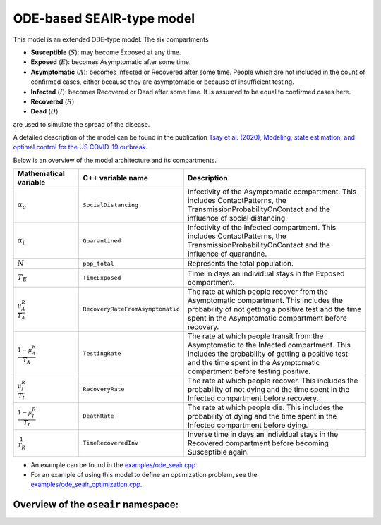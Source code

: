 
ODE-based SEAIR-type model
===========================

This model is an extended ODE-type model. The six compartments

- **Susceptible** (:math:`S`): may become Exposed at any time.
- **Exposed** (:math:`E`): becomes Asymptomatic after some time.
- **Asymptomatic** (:math:`A`): becomes Infected or Recovered after some time. People which are not included in the count of confirmed cases, either because they are asymptomatic or because of insufficient testing.
- **Infected** (:math:`I`): becomes Recovered or Dead after some time. It is assumed to be equal to confirmed cases here.
- **Recovered** (:math:`R`)
- **Dead** (:math:`D`)

are used to simulate the spread of the disease.

A detailed description of the model can be found in the publication
`Tsay et al. (2020), Modeling, state estimation, and optimal control for the US COVID-19 outbreak <https://doi.org/10.1038/s41598-020-67459-8>`_.

Below is an overview of the model architecture and its compartments.

.. image:: https://github.com/SciCompMod/memilio/assets/69154294/9d1bd9d1-9c6d-484f-aac1-6aead0b34185
   :alt: secir_model

.. list-table::
   :header-rows: 1
   :widths: 20 20 60

   * - Mathematical variable
     - C++ variable name
     - Description
   * - :math:`\alpha_{a}`
     - ``SocialDistancing``
     - Infectivity of the Asymptomatic compartment. This includes ContactPatterns, the TransmissionProbabilityOnContact and the influence of social distancing.
   * - :math:`\alpha_{i}`
     - ``Quarantined``
     - Infectivity of the Infected compartment. This includes ContactPatterns, the TransmissionProbabilityOnContact and the influence of quarantine.
   * - :math:`N`
     - ``pop_total``
     - Represents the total population.
   * - :math:`T_{E}`
     - ``TimeExposed``
     - Time in days an individual stays in the Exposed compartment.
   * - :math:`\frac{\mu_A^R}{T_A}`
     - ``RecoveryRateFromAsymptomatic``
     - The rate at which people recover from the Asymptomatic compartment. This includes the probability of not getting a positive test and the time spent in the Asymptomatic compartment before recovery.
   * - :math:`\frac{1-\mu_A^R}{T_A}`
     - ``TestingRate``
     - The rate at which people transit from the Asymptomatic to the Infected compartment. This includes the probability of getting a positive test and the time spent in the Asymptomatic compartment before testing positive.
   * - :math:`\frac{\mu_I^R}{T_I}`
     - ``RecoveryRate``
     - The rate at which people recover. This includes the probability of not dying and the time spent in the Infected compartment before recovery.
   * - :math:`\frac{1-\mu_I^R}{T_I}`
     - ``DeathRate``
     - The rate at which people die. This includes the probability of dying and the time spent in the Infected compartment before dying.
   * - :math:`\frac{1}{T_R}`
     - ``TimeRecoveredInv``
     - Inverse time in days an individual stays in the Recovered compartment before becoming Susceptible again.

- An example can be found in the
  `examples/ode_seair.cpp <https://github.com/SciCompMod/memilio/blob/main/cpp/examples/ode_seair.cpp>`_.
- For an example of using this model to define an optimization problem, see the
  `examples/ode_seair_optimization.cpp <https://github.com/SciCompMod/memilio/blob/main/cpp/examples/ode_seair_optimization.cpp>`_.


Overview of the ``oseair`` namespace:
-----------------------------------------

.. doxygennamespace:: mio::oseair
